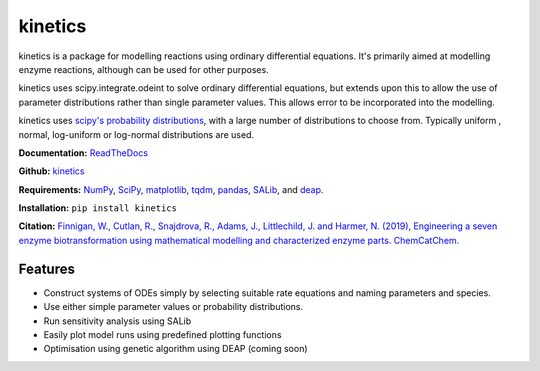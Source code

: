 ========
kinetics
========

|docs|

kinetics is a package for modelling reactions using ordinary differential equations.
It's primarily aimed at modelling enzyme reactions, although can be used for other purposes.

kinetics uses scipy.integrate.odeint to solve ordinary differential equations,
but extends upon this to allow the use of parameter distributions rather than single parameter values.
This allows error to be incorporated into the modelling.

kinetics uses `scipy's probability distributions <https://docs.scipy.org/doc/scipy/reference/stats.html/>`_, with a large number of distributions to choose from.
Typically uniform , normal, log-uniform or log-normal distributions are used.

**Documentation:** `ReadTheDocs <http://kinetics.readthedocs.org>`__

**Github:** `kinetics <https://github.com/willfinnigan/kinetics>`__

**Requirements:**   `NumPy <http://www.numpy.org/>`_, `SciPy <http://www.scipy.org/>`_,
`matplotlib <http://matplotlib.org/>`_, `tqdm <https://tqdm.github.io>`_, `pandas <http://pandas.pydata.org>`_,
`SALib <https://salib.readthedocs.io>`_, and `deap <https://deap.readthedocs.io/en/master/>`_.

**Installation:** ``pip install kinetics``

**Citation:** `Finnigan, W., Cutlan, R., Snajdrova, R., Adams, J., Littlechild, J. and Harmer, N. (2019), Engineering a seven enzyme biotransformation using mathematical modelling and characterized enzyme parts. ChemCatChem.
<https://doi.org/10.1002/cctc.201900646>`__

.. image:: docs/images/title_diagram.png
   :scale: 20
   :alt: graphical abstract

Features
--------
- Construct systems of ODEs simply by selecting suitable rate equations and naming parameters and species.
- Use either simple parameter values or probability distributions.
- Run sensitivity analysis using SALib
- Easily plot model runs using predefined plotting functions
- Optimisation using genetic algorithm using DEAP (coming soon)


.. |docs| image:: https://readthedocs.org/projects/docs/badge/?version=latest
    :alt: Documentation Status
    :scale: 100%
    :target: https://kinetics.readthedocs.io/en/latest/?badge=latest





